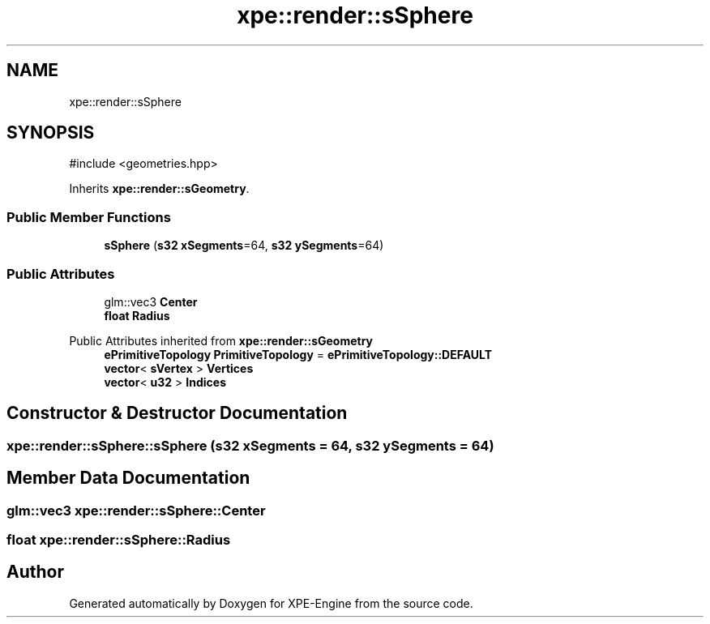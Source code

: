 .TH "xpe::render::sSphere" 3 "Version 0.1" "XPE-Engine" \" -*- nroff -*-
.ad l
.nh
.SH NAME
xpe::render::sSphere
.SH SYNOPSIS
.br
.PP
.PP
\fR#include <geometries\&.hpp>\fP
.PP
Inherits \fBxpe::render::sGeometry\fP\&.
.SS "Public Member Functions"

.in +1c
.ti -1c
.RI "\fBsSphere\fP (\fBs32\fP \fBxSegments\fP=64, \fBs32\fP \fBySegments\fP=64)"
.br
.in -1c
.SS "Public Attributes"

.in +1c
.ti -1c
.RI "glm::vec3 \fBCenter\fP"
.br
.ti -1c
.RI "\fBfloat\fP \fBRadius\fP"
.br
.in -1c

Public Attributes inherited from \fBxpe::render::sGeometry\fP
.in +1c
.ti -1c
.RI "\fBePrimitiveTopology\fP \fBPrimitiveTopology\fP = \fBePrimitiveTopology::DEFAULT\fP"
.br
.ti -1c
.RI "\fBvector\fP< \fBsVertex\fP > \fBVertices\fP"
.br
.ti -1c
.RI "\fBvector\fP< \fBu32\fP > \fBIndices\fP"
.br
.in -1c
.SH "Constructor & Destructor Documentation"
.PP 
.SS "xpe::render::sSphere::sSphere (\fBs32\fP xSegments = \fR64\fP, \fBs32\fP ySegments = \fR64\fP)"

.SH "Member Data Documentation"
.PP 
.SS "glm::vec3 xpe::render::sSphere::Center"

.SS "\fBfloat\fP xpe::render::sSphere::Radius"


.SH "Author"
.PP 
Generated automatically by Doxygen for XPE-Engine from the source code\&.
